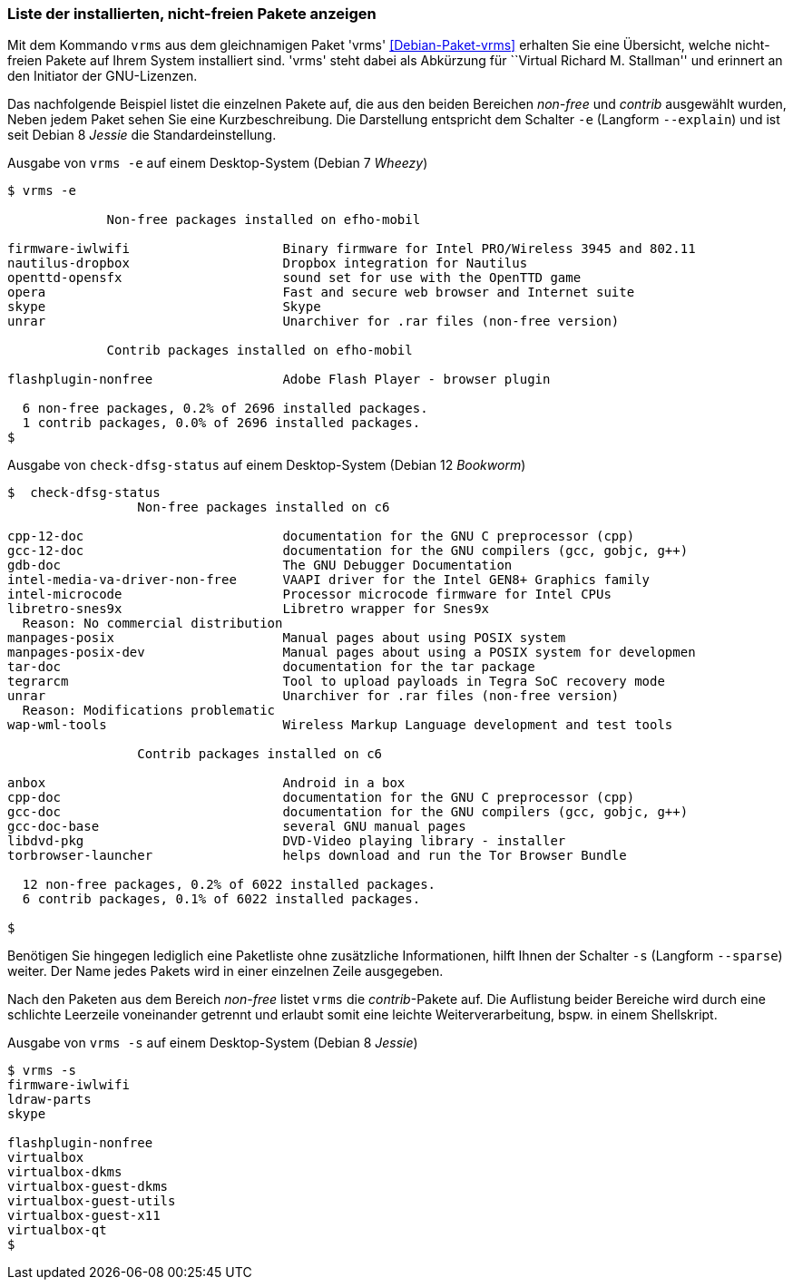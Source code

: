 
// Baustelle: Fertig

[[unfreie-pakete-anzeigen]]

=== Liste der installierten, nicht-freien Pakete anzeigen ===

// Stichworte für den Index
(((Debianpaket, vrms)))
(((vrms, -e)))
(((vrms, --explain)))
Mit dem Kommando `vrms` aus dem gleichnamigen Paket 'vrms'
<<Debian-Paket-vrms>> erhalten Sie eine Übersicht, welche nicht-freien
Pakete auf Ihrem System installiert sind. 'vrms' steht dabei als
Abkürzung für ``Virtual Richard M. Stallman'' und erinnert an den
Initiator der GNU-Lizenzen. 

Das nachfolgende Beispiel listet die einzelnen Pakete auf, die aus den
beiden Bereichen _non-free_ und _contrib_ ausgewählt wurden, Neben jedem
Paket sehen Sie eine Kurzbeschreibung. Die Darstellung entspricht dem
Schalter `-e` (Langform `--explain`) und ist seit Debian 8 _Jessie_ die
Standardeinstellung.

.Ausgabe von `vrms -e` auf einem Desktop-System (Debian 7 _Wheezy_)
----
$ vrms -e

             Non-free packages installed on efho-mobil

firmware-iwlwifi                    Binary firmware for Intel PRO/Wireless 3945 and 802.11
nautilus-dropbox                    Dropbox integration for Nautilus
openttd-opensfx                     sound set for use with the OpenTTD game
opera                               Fast and secure web browser and Internet suite
skype                               Skype
unrar                               Unarchiver for .rar files (non-free version)

             Contrib packages installed on efho-mobil

flashplugin-nonfree                 Adobe Flash Player - browser plugin

  6 non-free packages, 0.2% of 2696 installed packages.
  1 contrib packages, 0.0% of 2696 installed packages.
$
----

.Ausgabe von `check-dfsg-status` auf einem Desktop-System (Debian 12 _Bookworm_)
----
$  check-dfsg-status
                 Non-free packages installed on c6

cpp-12-doc                          documentation for the GNU C preprocessor (cpp)
gcc-12-doc                          documentation for the GNU compilers (gcc, gobjc, g++)
gdb-doc                             The GNU Debugger Documentation
intel-media-va-driver-non-free      VAAPI driver for the Intel GEN8+ Graphics family
intel-microcode                     Processor microcode firmware for Intel CPUs
libretro-snes9x                     Libretro wrapper for Snes9x
  Reason: No commercial distribution
manpages-posix                      Manual pages about using POSIX system
manpages-posix-dev                  Manual pages about using a POSIX system for developmen
tar-doc                             documentation for the tar package
tegrarcm                            Tool to upload payloads in Tegra SoC recovery mode
unrar                               Unarchiver for .rar files (non-free version)
  Reason: Modifications problematic
wap-wml-tools                       Wireless Markup Language development and test tools

                 Contrib packages installed on c6

anbox                               Android in a box
cpp-doc                             documentation for the GNU C preprocessor (cpp)
gcc-doc                             documentation for the GNU compilers (gcc, gobjc, g++)
gcc-doc-base                        several GNU manual pages
libdvd-pkg                          DVD-Video playing library - installer
torbrowser-launcher                 helps download and run the Tor Browser Bundle

  12 non-free packages, 0.2% of 6022 installed packages.
  6 contrib packages, 0.1% of 6022 installed packages.

$
----

// Stichworte für den Index
(((Debianpaket, vrms)))
(((Debianpaket, check-dfsg-status)))
(((vrms, -s)))
(((vrms, --sparse)))
Benötigen Sie hingegen lediglich eine Paketliste ohne zusätzliche
Informationen, hilft Ihnen der Schalter `-s` (Langform `--sparse`)
weiter. Der Name jedes Pakets wird in einer einzelnen Zeile ausgegeben.

Nach den Paketen aus dem Bereich _non-free_ listet `vrms` die
_contrib_-Pakete auf. Die Auflistung beider Bereiche wird durch eine
schlichte Leerzeile voneinander getrennt und erlaubt somit eine leichte
Weiterverarbeitung, bspw. in einem Shellskript.

.Ausgabe von `vrms -s` auf einem Desktop-System (Debian 8 _Jessie_)
----
$ vrms -s
firmware-iwlwifi
ldraw-parts
skype

flashplugin-nonfree
virtualbox
virtualbox-dkms
virtualbox-guest-dkms
virtualbox-guest-utils
virtualbox-guest-x11
virtualbox-qt
$
----
